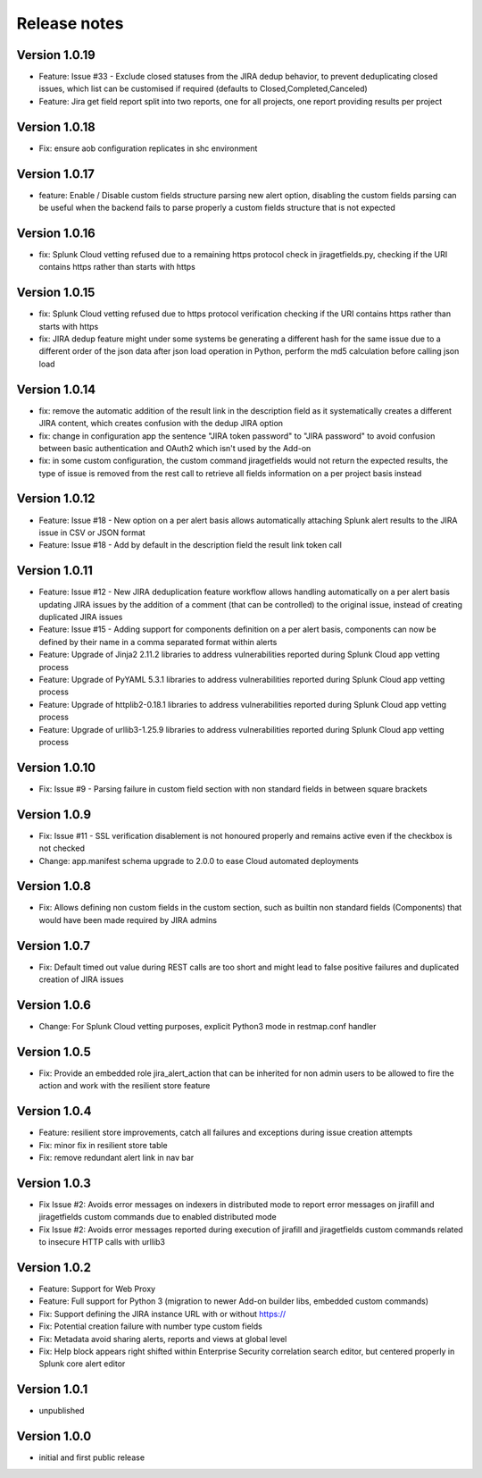 Release notes
#############

Version 1.0.19
==============

- Feature: Issue #33 - Exclude closed statuses from the JIRA dedup behavior, to prevent deduplicating closed issues, which list can be customised if required (defaults to Closed,Completed,Canceled)
- Feature: Jira get field report split into two reports, one for all projects, one report providing results per project

Version 1.0.18
==============

- Fix: ensure aob configuration replicates in shc environment

Version 1.0.17
==============

- feature: Enable / Disable custom fields structure parsing new alert option, disabling the custom fields parsing can be useful when the backend fails to parse properly a custom fields structure that is not expected

Version 1.0.16
==============

- fix: Splunk Cloud vetting refused due to a remaining https protocol check in jiragetfields.py, checking if the URI contains https rather than starts with https

Version 1.0.15
==============

- fix: Splunk Cloud vetting refused due to https protocol verification checking if the URI contains https rather than starts with https
- fix: JIRA dedup feature might under some systems be generating a different hash for the same issue due to a different order of the json data after json load operation in Python, perform the md5 calculation before calling json load

Version 1.0.14
==============

- fix: remove the automatic addition of the result link in the description field as it systematically creates a different JIRA content, which creates confusion with the dedup JIRA option
- fix: change in configuration app the sentence "JIRA token password" to "JIRA password" to avoid confusion between basic authentication and OAuth2 which isn't used by the Add-on
- fix: in some custom configuration, the custom command jiragetfields would not return the expected results, the type of issue is removed from the rest call to retrieve all fields information on a per project basis instead

Version 1.0.12
==============

- Feature: Issue #18 - New option on a per alert basis allows automatically attaching Splunk alert results to the JIRA issue in CSV or JSON format
- Feature: Issue #18 - Add by default in the description field the result link token call

Version 1.0.11
==============

- Feature: Issue #12 - New JIRA deduplication feature workflow allows handling automatically on a per alert basis updating JIRA issues by the addition of a comment (that can be controlled) to the original issue, instead of creating duplicated JIRA issues
- Feature: Issue #15 - Adding support for components definition on a per alert basis, components can now be defined by their name in a comma separated format within alerts
- Feature: Upgrade of Jinja2 2.11.2 libraries to address vulnerabilities reported during Splunk Cloud app vetting process
- Feature: Upgrade of PyYAML 5.3.1 libraries to address vulnerabilities reported during Splunk Cloud app vetting process
- Feature: Upgrade of httplib2-0.18.1 libraries to address vulnerabilities reported during Splunk Cloud app vetting process
- Feature: Upgrade of urllib3-1.25.9 libraries to address vulnerabilities reported during Splunk Cloud app vetting process

Version 1.0.10
==============

- Fix: Issue #9 - Parsing failure in custom field section with non standard fields in between square brackets

Version 1.0.9
=============

- Fix: Issue #11 - SSL verification disablement is not honoured properly and remains active even if the checkbox is not checked
- Change: app.manifest schema upgrade to 2.0.0 to ease Cloud automated deployments

Version 1.0.8
=============

- Fix: Allows defining non custom fields in the custom section, such as builtin non standard fields (Components) that would have been made required by JIRA admins

Version 1.0.7
=============

- Fix: Default timed out value during REST calls are too short and might lead to false positive failures and duplicated creation of JIRA issues

Version 1.0.6
=============

- Change: For Splunk Cloud vetting purposes, explicit Python3 mode in restmap.conf handler

Version 1.0.5
=============

- Fix: Provide an embedded role jira_alert_action that can be inherited for non admin users to be allowed to fire the action and work with the resilient store feature

Version 1.0.4
=============

- Feature: resilient store improvements, catch all failures and exceptions during issue creation attempts
- Fix: minor fix in resilient store table
- Fix: remove redundant alert link in nav bar

Version 1.0.3
=============

- Fix Issue #2: Avoids error messages on indexers in distributed mode to report error messages on jirafill and jiragetfields custom commands due to enabled distributed mode
- Fix Issue #2: Avoids error messages reported during execution of jirafill and jiragetfields custom commands related to insecure HTTP calls with urllib3

Version 1.0.2
=============

- Feature: Support for Web Proxy
- Feature: Full support for Python 3 (migration to newer Add-on builder libs, embedded custom commands)
- Fix: Support defining the JIRA instance URL with or without https://
- Fix: Potential creation failure with number type custom fields
- Fix: Metadata avoid sharing alerts, reports and views at global level
- Fix: Help block appears right shifted within Enterprise Security correlation search editor, but centered properly in Splunk core alert editor

Version 1.0.1
=============

- unpublished

Version 1.0.0
=============

- initial and first public release
